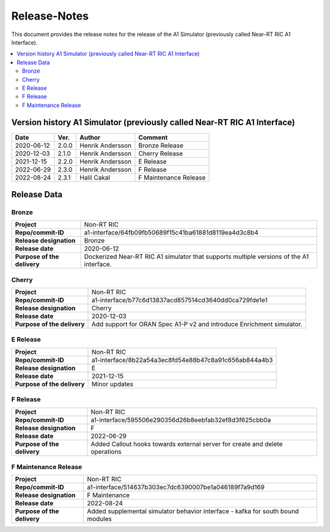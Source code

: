 .. This work is licensed under a Creative Commons Attribution 4.0 International License.
.. http://creativecommons.org/licenses/by/4.0
.. Copyright (C) 2021-2022 Nordix

=============
Release-Notes
=============


This document provides the release notes for the release of the A1 Simulator (previously called Near-RT RIC A1 Interface).

.. contents::
   :depth: 3
   :local:


Version history A1 Simulator (previously called Near-RT RIC A1 Interface)
=========================================================================

+------------+----------+------------------+----------------+
| **Date**   | **Ver.** | **Author**       | **Comment**    |
|            |          |                  |                |
+------------+----------+------------------+----------------+
| 2020-06-12 | 2.0.0    | Henrik Andersson | Bronze Release |
|            |          |                  |                |
+------------+----------+------------------+----------------+
| 2020-12-03 | 2.1.0    | Henrik Andersson | Cherry Release |
|            |          |                  |                |
+------------+----------+------------------+----------------+
| 2021-12-15 | 2.2.0    | Henrik Andersson | E Release      |
|            |          |                  |                |
+------------+----------+------------------+----------------+
| 2022-06-29 | 2.3.0    | Henrik Andersson | F Release      |
|            |          |                  |                |
+------------+----------+------------------+----------------+
| 2022-08-24 | 2.3.1    | Halil Cakal      | F Maintenance  |
|            |          |                  | Release        |
+------------+----------+------------------+----------------+

Release Data
============

Bronze
------
+-----------------------------+-------------------------------------------------------+
| **Project**                 | Non-RT RIC                                            |
|                             |                                                       |
+-----------------------------+-------------------------------------------------------+
| **Repo/commit-ID**          | a1-interface/64fb09fb50689f15c41ba61881d8119ea4d3c8b4 |
|                             |                                                       |
+-----------------------------+-------------------------------------------------------+
| **Release designation**     | Bronze                                                |
|                             |                                                       |
+-----------------------------+-------------------------------------------------------+
| **Release date**            | 2020-06-12                                            |
|                             |                                                       |
+-----------------------------+-------------------------------------------------------+
| **Purpose of the delivery** | Dockerized Near-RT RIC A1 simulator that supports     |
|                             | multiple versions of the A1 interface.                |
|                             |                                                       |
+-----------------------------+-------------------------------------------------------+

Cherry
------
+-----------------------------+-------------------------------------------------------+
| **Project**                 | Non-RT RIC                                            |
|                             |                                                       |
+-----------------------------+-------------------------------------------------------+
| **Repo/commit-ID**          | a1-interface/b77c6d13837acd857514cd3640dd0ca729fde1e1 |
|                             |                                                       |
+-----------------------------+-------------------------------------------------------+
| **Release designation**     | Cherry                                                |
|                             |                                                       |
+-----------------------------+-------------------------------------------------------+
| **Release date**            | 2020-12-03                                            |
|                             |                                                       |
+-----------------------------+-------------------------------------------------------+
| **Purpose of the delivery** | Add support for ORAN Spec A1-P v2 and introduce       |
|                             | Enrichment simulator.                                 |
|                             |                                                       |
+-----------------------------+-------------------------------------------------------+

E Release
---------
+-----------------------------+-------------------------------------------------------+
| **Project**                 | Non-RT RIC                                            |
|                             |                                                       |
+-----------------------------+-------------------------------------------------------+
| **Repo/commit-ID**          | a1-interface/8b22a54a3ec8fd54e88b47c8a91c656ab844a4b3 |
|                             |                                                       |
+-----------------------------+-------------------------------------------------------+
| **Release designation**     | E                                                     |
|                             |                                                       |
+-----------------------------+-------------------------------------------------------+
| **Release date**            | 2021-12-15                                            |
|                             |                                                       |
+-----------------------------+-------------------------------------------------------+
| **Purpose of the delivery** | Minor updates                                         |
|                             |                                                       |
+-----------------------------+-------------------------------------------------------+

F Release
---------
+-----------------------------+-------------------------------------------------------+
| **Project**                 | Non-RT RIC                                            |
|                             |                                                       |
+-----------------------------+-------------------------------------------------------+
| **Repo/commit-ID**          | a1-interface/595506e290356d26b8eebfab32ef8d3f625cbb0a |
|                             |                                                       |
+-----------------------------+-------------------------------------------------------+
| **Release designation**     | F                                                     |
|                             |                                                       |
+-----------------------------+-------------------------------------------------------+
| **Release date**            | 2022-06-29                                            |
|                             |                                                       |
+-----------------------------+-------------------------------------------------------+
| **Purpose of the delivery** | Added Callout hooks towards external server for       |
|                             | create and delete operations                          |
|                             |                                                       |
+-----------------------------+-------------------------------------------------------+

F Maintenance Release
---------------------
+-----------------------------+-------------------------------------------------------+
| **Project**                 | Non-RT RIC                                            |
|                             |                                                       |
+-----------------------------+-------------------------------------------------------+
| **Repo/commit-ID**          | a1-interface/514637b303ec7dc6390007be1a046189f7a9d169 |
|                             |                                                       |
+-----------------------------+-------------------------------------------------------+
| **Release designation**     | F Maintenance                                         |
|                             |                                                       |
+-----------------------------+-------------------------------------------------------+
| **Release date**            | 2022-08-24                                            |
|                             |                                                       |
+-----------------------------+-------------------------------------------------------+
| **Purpose of the delivery** |  Added supplemental simulator behavior                |
|                             |  interface - kafka for south bound modules            |
|                             |                                                       |
+-----------------------------+-------------------------------------------------------+
